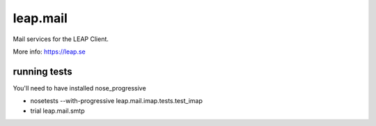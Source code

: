 leap.mail
=========
Mail services for the LEAP Client.

.. image:: https://pypip.in/v/leap.mail/badge.png
        :target: https://crate.io/packages/leap.mail


More info: https://leap.se

running tests
-------------

You'll need to have installed nose_progressive

* nosetests --with-progressive leap.mail.imap.tests.test_imap
* trial leap.mail.smtp
